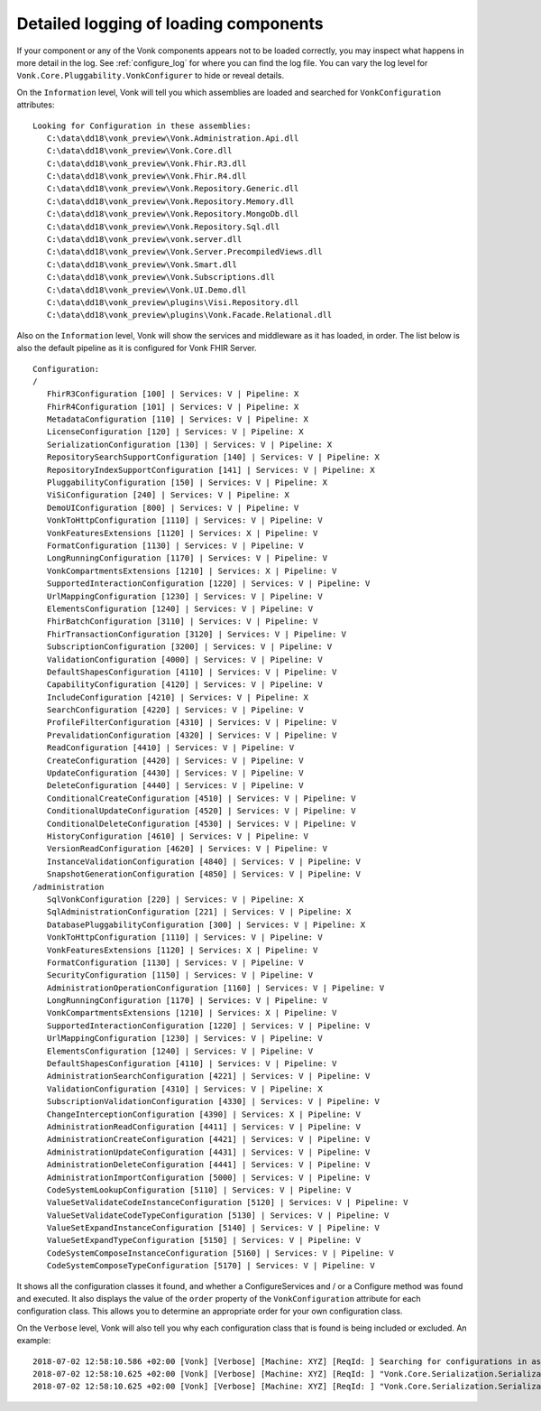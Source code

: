 .. _vonk_components_log_detail:

Detailed logging of loading components
======================================

If your component or any of the Vonk components appears not to be loaded correctly, you may inspect what happens in more detail in the log. See :ref:`configure_log` for where you can find the log file.
You can vary the log level for ``Vonk.Core.Pluggability.VonkConfigurer`` to hide or reveal details.

.. _vonk_components_log_assemblies:

On the ``Information`` level, Vonk will tell you which assemblies are loaded and searched for ``VonkConfiguration`` attributes:

::

   Looking for Configuration in these assemblies:
      C:\data\dd18\vonk_preview\Vonk.Administration.Api.dll
      C:\data\dd18\vonk_preview\Vonk.Core.dll
      C:\data\dd18\vonk_preview\Vonk.Fhir.R3.dll
      C:\data\dd18\vonk_preview\Vonk.Fhir.R4.dll
      C:\data\dd18\vonk_preview\Vonk.Repository.Generic.dll
      C:\data\dd18\vonk_preview\Vonk.Repository.Memory.dll
      C:\data\dd18\vonk_preview\Vonk.Repository.MongoDb.dll
      C:\data\dd18\vonk_preview\Vonk.Repository.Sql.dll
      C:\data\dd18\vonk_preview\vonk.server.dll
      C:\data\dd18\vonk_preview\Vonk.Server.PrecompiledViews.dll
      C:\data\dd18\vonk_preview\Vonk.Smart.dll
      C:\data\dd18\vonk_preview\Vonk.Subscriptions.dll
      C:\data\dd18\vonk_preview\Vonk.UI.Demo.dll
      C:\data\dd18\vonk_preview\plugins\Visi.Repository.dll
      C:\data\dd18\vonk_preview\plugins\Vonk.Facade.Relational.dll

.. _vonk_components_log_pipeline:

Also on the ``Information`` level, Vonk will show the services and middleware as it has loaded, in order.
The list below is also the default pipeline as it is configured for Vonk FHIR Server.

::

   Configuration:
   /
      FhirR3Configuration [100] | Services: V | Pipeline: X
      FhirR4Configuration [101] | Services: V | Pipeline: X
      MetadataConfiguration [110] | Services: V | Pipeline: X
      LicenseConfiguration [120] | Services: V | Pipeline: X
      SerializationConfiguration [130] | Services: V | Pipeline: X
      RepositorySearchSupportConfiguration [140] | Services: V | Pipeline: X
      RepositoryIndexSupportConfiguration [141] | Services: V | Pipeline: X
      PluggabilityConfiguration [150] | Services: V | Pipeline: X
      ViSiConfiguration [240] | Services: V | Pipeline: X
      DemoUIConfiguration [800] | Services: V | Pipeline: V
      VonkToHttpConfiguration [1110] | Services: V | Pipeline: V
      VonkFeaturesExtensions [1120] | Services: X | Pipeline: V
      FormatConfiguration [1130] | Services: V | Pipeline: V
      LongRunningConfiguration [1170] | Services: V | Pipeline: V
      VonkCompartmentsExtensions [1210] | Services: X | Pipeline: V
      SupportedInteractionConfiguration [1220] | Services: V | Pipeline: V
      UrlMappingConfiguration [1230] | Services: V | Pipeline: V
      ElementsConfiguration [1240] | Services: V | Pipeline: V
      FhirBatchConfiguration [3110] | Services: V | Pipeline: V
      FhirTransactionConfiguration [3120] | Services: V | Pipeline: V
      SubscriptionConfiguration [3200] | Services: V | Pipeline: V
      ValidationConfiguration [4000] | Services: V | Pipeline: V
      DefaultShapesConfiguration [4110] | Services: V | Pipeline: V
      CapabilityConfiguration [4120] | Services: V | Pipeline: V
      IncludeConfiguration [4210] | Services: V | Pipeline: X
      SearchConfiguration [4220] | Services: V | Pipeline: V
      ProfileFilterConfiguration [4310] | Services: V | Pipeline: V
      PrevalidationConfiguration [4320] | Services: V | Pipeline: V
      ReadConfiguration [4410] | Services: V | Pipeline: V
      CreateConfiguration [4420] | Services: V | Pipeline: V
      UpdateConfiguration [4430] | Services: V | Pipeline: V
      DeleteConfiguration [4440] | Services: V | Pipeline: V
      ConditionalCreateConfiguration [4510] | Services: V | Pipeline: V
      ConditionalUpdateConfiguration [4520] | Services: V | Pipeline: V
      ConditionalDeleteConfiguration [4530] | Services: V | Pipeline: V
      HistoryConfiguration [4610] | Services: V | Pipeline: V
      VersionReadConfiguration [4620] | Services: V | Pipeline: V
      InstanceValidationConfiguration [4840] | Services: V | Pipeline: V
      SnapshotGenerationConfiguration [4850] | Services: V | Pipeline: V
   /administration
      SqlVonkConfiguration [220] | Services: V | Pipeline: X
      SqlAdministrationConfiguration [221] | Services: V | Pipeline: X
      DatabasePluggabilityConfiguration [300] | Services: V | Pipeline: X
      VonkToHttpConfiguration [1110] | Services: V | Pipeline: V
      VonkFeaturesExtensions [1120] | Services: X | Pipeline: V
      FormatConfiguration [1130] | Services: V | Pipeline: V
      SecurityConfiguration [1150] | Services: V | Pipeline: V
      AdministrationOperationConfiguration [1160] | Services: V | Pipeline: V
      LongRunningConfiguration [1170] | Services: V | Pipeline: V
      VonkCompartmentsExtensions [1210] | Services: X | Pipeline: V
      SupportedInteractionConfiguration [1220] | Services: V | Pipeline: V
      UrlMappingConfiguration [1230] | Services: V | Pipeline: V
      ElementsConfiguration [1240] | Services: V | Pipeline: V
      DefaultShapesConfiguration [4110] | Services: V | Pipeline: V
      AdministrationSearchConfiguration [4221] | Services: V | Pipeline: V
      ValidationConfiguration [4310] | Services: V | Pipeline: X
      SubscriptionValidationConfiguration [4330] | Services: V | Pipeline: V
      ChangeInterceptionConfiguration [4390] | Services: X | Pipeline: V
      AdministrationReadConfiguration [4411] | Services: V | Pipeline: V
      AdministrationCreateConfiguration [4421] | Services: V | Pipeline: V
      AdministrationUpdateConfiguration [4431] | Services: V | Pipeline: V
      AdministrationDeleteConfiguration [4441] | Services: V | Pipeline: V
      AdministrationImportConfiguration [5000] | Services: V | Pipeline: V
      CodeSystemLookupConfiguration [5110] | Services: V | Pipeline: V
      ValueSetValidateCodeInstanceConfiguration [5120] | Services: V | Pipeline: V
      ValueSetValidateCodeTypeConfiguration [5130] | Services: V | Pipeline: V
      ValueSetExpandInstanceConfiguration [5140] | Services: V | Pipeline: V
      ValueSetExpandTypeConfiguration [5150] | Services: V | Pipeline: V
      CodeSystemComposeInstanceConfiguration [5160] | Services: V | Pipeline: V
      CodeSystemComposeTypeConfiguration [5170] | Services: V | Pipeline: V

It shows all the configuration classes it found, and whether a ConfigureServices and / or a Configure method was found and executed.
It also displays the value of the ``order`` property of the ``VonkConfiguration`` attribute for each configuration class.
This allows you to determine an appropriate order for your own configuration class.

.. _vonk_components_log_includes:

On the ``Verbose`` level, Vonk will also tell you why each configuration class that is found is being included or excluded. An example:

::

   2018-07-02 12:58:10.586 +02:00 [Vonk] [Verbose] [Machine: XYZ] [ReqId: ] Searching for configurations in assembly "Vonk.Core, Version=0.7.0.0, Culture=neutral, PublicKeyToken=null"
   2018-07-02 12:58:10.625 +02:00 [Vonk] [Verbose] [Machine: XYZ] [ReqId: ] "Vonk.Core.Serialization.SerializationConfiguration" was included on "/" because it matches the include "Vonk.Core"
   2018-07-02 12:58:10.625 +02:00 [Vonk] [Verbose] [Machine: XYZ] [ReqId: ] "Vonk.Core.Serialization.SerializationConfiguration" was not included on "/administration" because it did not match any include
